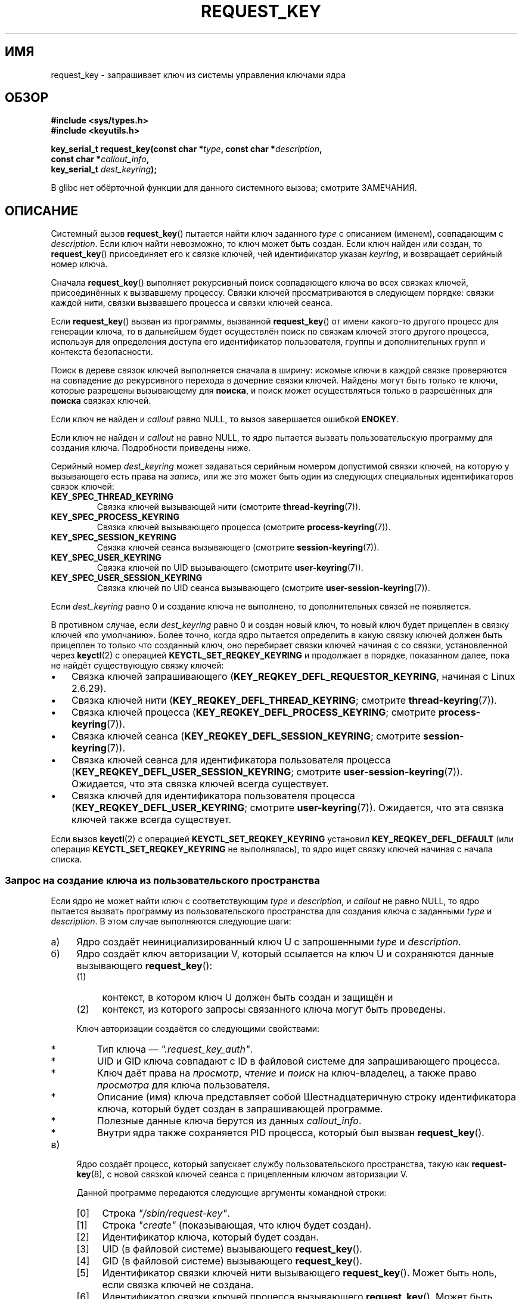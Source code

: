 .\" -*- mode: troff; coding: UTF-8 -*-
.\" Copyright (C) 2006 Red Hat, Inc. All Rights Reserved.
.\"     Written by David Howells (dhowells@redhat.com)
.\" and Copyright (C) 2016 Michael Kerrisk <mtk.man-pages@gmail.com>
.\"
.\" %%%LICENSE_START(GPLv2+_SW_ONEPARA)
.\" This program is free software; you can redistribute it and/or
.\" modify it under the terms of the GNU General Public License
.\" as published by the Free Software Foundation; either version
.\" 2 of the License, or (at your option) any later version.
.\" %%%LICENSE_END
.\"
.\"*******************************************************************
.\"
.\" This file was generated with po4a. Translate the source file.
.\"
.\"*******************************************************************
.TH REQUEST_KEY 2 2019\-03\-06 Linux "Вызовы системы управления ключами Linux"
.SH ИМЯ
request_key \- запрашивает ключ из системы управления ключами ядра
.SH ОБЗОР
.nf
\fB#include <sys/types.h>\fP
\fB#include <keyutils.h>\fP
.PP
\fBkey_serial_t request_key(const char *\fP\fItype\fP\fB, const char *\fP\fIdescription\fP\fB,\fP
\fB                         const char *\fP\fIcallout_info\fP\fB,\fP
\fB                         key_serial_t \fP\fIdest_keyring\fP\fB);\fP
.fi
.PP
В glibc нет обёрточной функции для данного системного вызова; смотрите
ЗАМЕЧАНИЯ.
.SH ОПИСАНИЕ
Системный вызов \fBrequest_key\fP() пытается найти ключ заданного \fItype\fP с
описанием (именем), совпадающим с \fIdescription\fP. Если ключ найти
невозможно, то ключ может быть создан. Если ключ найден или создан, то
\fBrequest_key\fP() присоединяет его к связке ключей, чей идентификатор указан
\fIkeyring\fP, и возвращает серийный номер ключа.
.PP
Сначала \fBrequest_key\fP() выполняет рекурсивный поиск совпадающего ключа во
всех связках ключей, присоединённых к вызвавшему процессу. Связки ключей
просматриваются в следующем порядке: связки каждой нити, связки вызвавшего
процесса и связки ключей сеанса.
.PP
.\" David Howells: we can then have an arbitrarily long sequence
.\" of "recursive" request-key upcalls. There is no limit, other
.\" than number of PIDs, etc.
Если \fBrequest_key\fP() вызван из программы, вызванной \fBrequest_key\fP() от
имени какого\-то другого процесс для генерации ключа, то в дальнейшем будет
осуществлён поиск по связкам ключей этого другого процесса, используя для
определения доступа его идентификатор пользователя, группы и дополнительных
групп и контекста безопасности.
.PP
Поиск в дереве связок ключей выполняется сначала в ширину: искомые ключи в
каждой связке проверяются на совпадение до рекурсивного перехода в дочерние
связки ключей. Найдены могут быть только те ключи, которые разрешены
вызывающему для \fBпоиска\fP, и поиск может осуществляться только в разрешённых
для \fBпоиска\fP связках ключей.
.PP
Если ключ не найден и \fIcallout\fP равно NULL, то вызов завершается ошибкой
\fBENOKEY\fP.
.PP
Если ключ не найден и \fIcallout\fP не равно NULL, то ядро пытается вызвать
пользовательскую программу для создания ключа. Подробности приведены ниже.
.PP
Серийный номер \fIdest_keyring\fP может задаваться серийным номером допустимой
связки ключей, на которую у вызывающего есть права на \fIзапись\fP, или же это
может быть один из следующих специальных идентификаторов связок ключей:
.TP 
\fBKEY_SPEC_THREAD_KEYRING\fP
Связка ключей вызывающей нити (смотрите \fBthread\-keyring\fP(7)).
.TP 
\fBKEY_SPEC_PROCESS_KEYRING\fP
Связка ключей вызывающего процесса (смотрите \fBprocess\-keyring\fP(7)).
.TP 
\fBKEY_SPEC_SESSION_KEYRING\fP
Связка ключей сеанса вызывающего (смотрите \fBsession\-keyring\fP(7)).
.TP 
\fBKEY_SPEC_USER_KEYRING\fP
Связка ключей по UID вызывающего (смотрите \fBuser\-keyring\fP(7)).
.TP 
\fBKEY_SPEC_USER_SESSION_KEYRING\fP
Связка ключей по UID сеанса вызывающего (смотрите
\fBuser\-session\-keyring\fP(7)).
.PP
Если \fIdest_keyring\fP равно 0 и создание ключа не выполнено, то
дополнительных связей не появляется.
.PP
В противном случае, если \fIdest_keyring\fP равно 0 и создан новый ключ, то
новый ключ будет прицеплен в связку ключей «по умолчанию». Более точно,
когда ядро пытается определить в какую связку ключей должен быть прицеплен
то только что созданный ключ, оно перебирает связки ключей начиная с со
связки, установленной через \fBkeyctl\fP(2) с операцией
\fBKEYCTL_SET_REQKEY_KEYRING\fP и продолжает в порядке, показанном далее, пока
не найдёт существующую связку ключей:
.IP \(bu 3
.\" 8bbf4976b59fc9fc2861e79cab7beb3f6d647640
.\" FIXME
.\" Actually, is the preceding point correct?
.\" If I understand correctly, we'll only get here if
.\" 'dest_keyring' is zero, in which case KEY_REQKEY_DEFL_REQUESTOR_KEYRING
.\" won't refer to a keyring. Have I misunderstood?
Связка ключей запрашивающего (\fBKEY_REQKEY_DEFL_REQUESTOR_KEYRING\fP, начиная
с Linux 2.6.29).
.IP \(bu
Связка ключей нити (\fBKEY_REQKEY_DEFL_THREAD_KEYRING\fP; смотрите
\fBthread\-keyring\fP(7)).
.IP \(bu
Связка ключей процесса (\fBKEY_REQKEY_DEFL_PROCESS_KEYRING\fP; смотрите
\fBprocess\-keyring\fP(7)).
.IP \(bu
Связка ключей сеанса (\fBKEY_REQKEY_DEFL_SESSION_KEYRING\fP; смотрите
\fBsession\-keyring\fP(7)).
.IP \(bu
Связка ключей сеанса для идентификатора пользователя процесса
(\fBKEY_REQKEY_DEFL_USER_SESSION_KEYRING\fP; смотрите
\fBuser\-session\-keyring\fP(7)). Ожидается, что эта связка ключей всегда
существует.
.IP \(bu
.\" mtk: Are there circumstances where the user sessions and UID-specific
.\" keyrings do not exist?
.\"
.\" David Howells:
.\"     The uid keyrings don't exist until someone tries to access them -
.\"     at which point they're both created.  When you log in, pam_keyinit
.\"     creates a link to your user keyring in the session keyring it just
.\"     created, thereby creating the user and user-session keyrings.
.\"
.\" and David elaborated that "access" means:
.\"
.\"     It means lookup_user_key() was passed KEY_LOOKUP_CREATE.  So:
.\"
.\"         add_key() - destination keyring
.\"         request_key() - destination keyring
.\"         KEYCTL_GET_KEYRING_ID - if create arg is true
.\"         KEYCTL_CLEAR
.\"         KEYCTL_LINK - both args
.\"         KEYCTL_SEARCH - destination keyring
.\"         KEYCTL_CHOWN
.\"         KEYCTL_SETPERM
.\"         KEYCTL_SET_TIMEOUT
.\"         KEYCTL_INSTANTIATE - destination keyring
.\"         KEYCTL_INSTANTIATE_IOV - destination keyring
.\"         KEYCTL_NEGATE - destination keyring
.\"         KEYCTL_REJECT - destination keyring
.\"         KEYCTL_GET_PERSISTENT - destination keyring
.\"
.\"     will all create a keyring under some circumstances.  Whereas the rest,
.\"     such as KEYCTL_GET_SECURITY, KEYCTL_READ and KEYCTL_REVOKE, won't.
Связка ключей для идентификатора пользователя процесса
(\fBKEY_REQKEY_DEFL_USER_KEYRING\fP; смотрите \fBuser\-keyring\fP(7)). Ожидается,
что эта связка ключей также всегда существует.
.PP
.\"
Если вызов \fBkeyctl\fP(2) с операцией \fBKEYCTL_SET_REQKEY_KEYRING\fP установил
\fBKEY_REQKEY_DEFL_DEFAULT\fP (или операция \fBKEYCTL_SET_REQKEY_KEYRING\fP не
выполнялась), то ядро ищет связку ключей начиная с начала списка.
.SS "Запрос на создание ключа из пользовательского пространства"
Если ядро не может найти ключ с соответствующим \fItype\fP и \fIdescription\fP, и
\fIcallout\fP не равно NULL, то ядро пытается вызвать программу из
пользовательского пространства для создания ключа с заданными \fItype\fP и
\fIdescription\fP. В этом случае выполняются следующие шаги:
.IP а) 4
Ядро создаёт неинициализированный ключ U с запрошенными \fItype\fP и
\fIdescription\fP.
.IP б)
.\" struct request_key_auth, defined in security/keys/internal.h
Ядро создаёт ключ авторизации V, который ссылается на ключ U и сохраняются
данные вызывающего \fBrequest_key\fP():
.RS
.IP (1) 4
контекст, в котором ключ U должен быть создан и защищён и
.IP (2)
контекст, из которого запросы связанного ключа могут быть проведены.
.RE
.IP
Ключ авторизации создаётся со следующими свойствами:
.RS
.IP * 3
Тип ключа — \fI".request_key_auth"\fP.
.IP *
UID и GID ключа совпадают с ID в файловой системе для запрашивающего
процесса.
.IP *
Ключ даёт права на \fIпросмотр\fP, \fIчтение\fP и \fIпоиск\fP на ключ\-владелец, а
также право \fIпросмотра\fP для ключа пользователя.
.IP *
Описание (имя) ключа представляет собой Шестнадцатеричную строку
идентификатора ключа, который будет создан в запрашивающей программе.
.IP *
Полезные данные ключа берутся из данных \fIcallout_info\fP.
.IP *
Внутри ядра также сохраняется PID процесса, который был вызван
\fBrequest_key\fP().
.RE
.IP в)
.\" The request-key(8) program can be invoked in circumstances *other* than
.\" when triggered by request_key(2). For example, upcalls from places such
.\" as the DNS resolver.
Ядро создаёт процесс, который запускает службу пользовательского
пространства, такую как \fBrequest\-key\fP(8), с новой связкой ключей сеанса с
прицепленным ключом авторизации V.
.IP
Данной программе передаются следующие аргументы командной строки:
.RS
.IP [0] 4
Строка \fI"/sbin/request\-key"\fP.
.IP [1]
Строка \fI"create"\fP (показывающая, что ключ будет создан).
.IP [2]
Идентификатор ключа, который будет создан.
.IP [3]
UID (в файловой системе) вызывающего \fBrequest_key\fP().
.IP [4]
GID (в файловой системе) вызывающего \fBrequest_key\fP().
.IP [5]
Идентификатор связки ключей нити вызывающего \fBrequest_key\fP(). Может быть
ноль, если связка ключей не создана.
.IP [6]
Идентификатор связки ключей процесса вызывающего \fBrequest_key\fP(). Может
быть ноль, если связка ключей не создана.
.IP [7]
Идентификатор связки ключей сеанса вызывающего \fBrequest_key\fP().
.RE
.IP
\fIЗамечание\fP: каждый аргумент командной строки, обозначающий идентификатор
ключа, кодируется \fIдесятичным\fP числом (в отличие от идентификаторов ключе,
показанных в \fI/proc/keys\fP, которые выдаются в виде шестнадцатеричных
значений).
.IP г)
Программа, порождённая на предыдущем шаге:
.RS
.IP * 3
Принимает полномочия на создание ключа U с помощью \fBkeyctl\fP(2) с операцией
\fBKEYCTL_ASSUME_AUTHORITY\fP (обычно, с помощью функции
\fBkeyctl_assume_authority\fP(3)).
.IP *
Получает исходящие данные (callout data) из полезной нагрузки ключа
авторизации V (с помощью \fBkeyctl\fP(2) с операцией \fBKEYCTL_READ\fP (или, чаще
всего, с помощью функции \fBkeyctl_read\fP(3)) с значением идентификатора ключа
\fBKEY_SPEC_REQKEY_AUTH_KEY\fP.
.IP *
.\" Should an instantiating program be using KEY_SPEC_REQUESTOR_KEYRING?
.\" I couldn't find a use in the keyutils git repo.
.\" According to David Howells:
.\" * This feature is provided, but not used at the moment.
.\" * A key added to that ring is then owned by the requester
Создаёт ключ (или выполняет другую программу, которая делает эту работу), с
заданной полезной нагрузкой и связкой ключей назначения (связка ключей
назначения та, которую запрашивающий указал при вызове \fBrequest_key\fP(), и
которая быть доступна через специальный идентификатор ключа
\fBKEY_SPEC_REQUESTOR_KEYRING\fP). Создание выполняется с помощью \fBkeyctl\fP() с
операцией \fBKEYCTL_INSTANTIATE\fP (или, чаще всего, с помощью функции
\fBkeyctl_instantiate\fP(3)). На этот момент вызов \fBrequest_key\fP() завершается
и запрашивающая программа может продолжать выполнение.
.RE
.PP
Если какой\-то из этих шагов завершается ошибкой, то вызвавшему
\fBrequest_key\fP() возвращается \fBENOKEY\fP и временно в связку ключей
\fIdest_keyring\fP будет установлен отрицательно инициализированный ключ. Он
устареет через несколько секунд, но пока этого не произойдёт все последующие
вызовы \fBrequest_key\fP() будут завершаться ошибкой. Целью данного
отрицательно инициализированного ключа является предотвращение повторяющихся
запросов (возможно разными) процессами (они требуют затратных восходящих
вызовов \fBrequest\-key\fP(8)) для ключа, который невозможно (в данный момент)
положительно инициализировать.
.PP
После инициализации ключа, ключ авторизации (\fBKEY_SPEC_REQKEY_AUTH_KEY\fP)
отзывается и связка ключей назначения (\fBKEY_SPEC_REQUESTOR_KEYRING\fP)
становится недоступной программе \fBrequest\-key\fP(8).
.PP
Если ключ создан, то независимо от какой он — корректный или отрицательно
инициализированный — вытеснит любой другой ключ с тем же типом и описанием
из связки ключей \fIdest_keyring\fP.
.SH "ВОЗВРАЩАЕМОЕ ЗНАЧЕНИЕ"
При успешном выполнении \fBrequest_key\fP() возвращается серийный номер
найденного или созданного ключа. При ошибке возвращается \-1, а в \fIerrno\fP
содержится код ошибки.
.SH ОШИБКИ
.TP 
\fBEACCES\fP
Изменение связки ключей пользователю недоступно.
.TP 
\fBEDQUOT\fP
Квота на ключи для данного пользователя была бы превышена, если бы этот ключ
создался или был бы прицеплен в связку ключей.
.TP 
\fBEFAULT\fP
Значение \fItype\fP, \fIdescription\fP или \fIcallout_info\fP указывают вне
доступного адресного пространства процесса.
.TP 
\fBEINTR\fP
Запрос был прерван сигналом; смотрите \fBsignal\fP(7).
.TP 
\fBEINVAL\fP
Размер строки (включая конечный байт null), заданной в \fItype\fP или
\fIdescription\fP, превышает ограничение (32 байта и 4096 байт,
соответственно).
.TP 
\fBEINVAL\fP
Размер строки (включая конечный байт null), заданной в \fIcallout_info\fP,
превышает размер системной страницы.
.TP 
\fBEKEYEXPIRED\fP
Найден просроченный ключ, и замена не может быть получена.
.TP 
\fBEKEYREJECTED\fP
Попытка генерации нового ключа была отвергнута.
.TP 
\fBEKEYREVOKED\fP
Найден отозванный ключ, и замена не может быть получена.
.TP 
\fBENOKEY\fP
Искомый ключ не найден.
.TP 
\fBENOMEM\fP
Недостаточно памяти для создания ключа.
.TP 
\fBEPERM\fP
Аргумент \fItype\fP начинается с точки (\(aq.\(aq).
.SH ВЕРСИИ
.\" commit 3e30148c3d524a9c1c63ca28261bc24c457eb07a
Данный системный вызов впервые появился в Linux 2.6.10. Возможность
инициализации ключей по запросу была добавлена в Linux 2.6.13.
.SH "СООТВЕТСТВИЕ СТАНДАРТАМ"
Этот системный вызов является нестандартным расширением Linux.
.SH ЗАМЕЧАНИЯ
В glibc нет обёрточной функции для этого системного вызова. Такая функция
предоставляется пакетом \fIlibkeyutils\fP. Для работы с функцией подключите
библиотеку с помощью \fI\-lkeyutils\fP.
.SH ПРИМЕР
В программе, представленной ниже, показано использование
\fBrequest_key\fP(). Аргументы \fItype\fP, \fIdescription\fP и \fIcallout_info\fP для
системного вызова берутся из значений, переданных в аргументах командной
строки. В качестве связки ключей назначения вызов использует связку ключей
сеанса.
.PP
Чтобы показать работу программы сначала нужно создать подходящую запись в
файле \fI/etc/request\-key.conf\fP.
.PP
.in +4n
.EX
$ sudo sh
# \fBecho 'create user mtk:* *   /bin/keyctl instantiate %k %c %S' \e\fP
          \fB> /etc/request\-key.conf\fP
# \fBexit\fP
.EE
.in
.PP
Эта запись говорит о том, что когда должен быть создан новый ключ «user» с
префиксом «mtk:», задача должна выполняться посредством команды \fBkeyctl\fP(1)
с операцией \fBinstantiate\fP. Аргументы, передаваемые операции \fBinstantiate\fP:
идентификатор неинициализированного ключа (\fI%k\fP); исходящие данные,
переданные в вызов \fBrequest_key\fP() (\fI%c\fP); связка ключей сеанса (\fI%S\fP)
запрашивающего (т. е., вызывающий \fBrequest_key\fP()). Описание значений \fI%\fP
смотрите в \fBrequest\-key.conf\fP(5).
.PP
Теперь запускаем программу и проверяем содержимое \fI/proc/keys\fP, чтобы
удостовериться, что запрашиваемый ключ создан:
.PP
.in +4n
.EX
$ \fB./t_request_key user mtk:key1 "Payload data"\fP
$ \fBgrep \(aq2dddaf50\(aq /proc/keys\fP
2dddaf50 I\-\-Q\-\-\-  1 perm 3f010000  1000  1000 user  mtk:key1: 12
.EE
.in
.PP
Другой пример смотрите использования этой программы смотрите в \fBkeyctl\fP(2).
.SS "Исходный код программы"
\&
.EX
/* t_request_key.c */

#include <sys/types.h>
#include <keyutils.h>
#include <stdio.h>
#include <stdlib.h>
#include <string.h>

int
main(int argc, char *argv[])
{
    key_serial_t key;

    if (argc != 4) {
        fprintf(stderr, "Использование: %s тип описание callout\-data\en",
                argv[0]);
        exit(EXIT_FAILURE);
    }

    key = request_key(argv[1], argv[2], argv[3],
                      KEY_SPEC_SESSION_KEYRING);
    if (key == \-1) {
        perror("request_key");
        exit(EXIT_FAILURE);
    }

    printf("ID ключа = %lx\en", (long) key);

    exit(EXIT_SUCCESS);
}
.EE
.SH "СМОТРИТЕ ТАКЖЕ"
.ad l
.nh
\fBkeyctl\fP(1), \fBadd_key\fP(2), \fBkeyctl\fP(2), \fBkeyctl\fP(3), \fBcapabilities\fP(7),
\fBkeyrings\fP(7), \fBkeyutils\fP(7), \fBpersistent\-keyring\fP(7),
\fBprocess\-keyring\fP(7), \fBsession\-keyring\fP(7), \fBthread\-keyring\fP(7),
\fBuser\-keyring\fP(7), \fBuser\-session\-keyring\fP(7), \fBrequest\-key\fP(8)
.PP
.\" commit b68101a1e8f0263dbc7b8375d2a7c57c6216fb76
.\" commit 3db38ed76890565772fcca3279cc8d454ea6176b
Файлы исходного кода ядра \fIDocumentation/security/keys/core.rst\fP и
\fIDocumentation/keys/request\-key.rst\fP (или, до Linux 4.13, файлы
\fIDocumentation/security/keys.txt\fP и
\fIDocumentation/security/keys\-request\-key.txt\fP).
